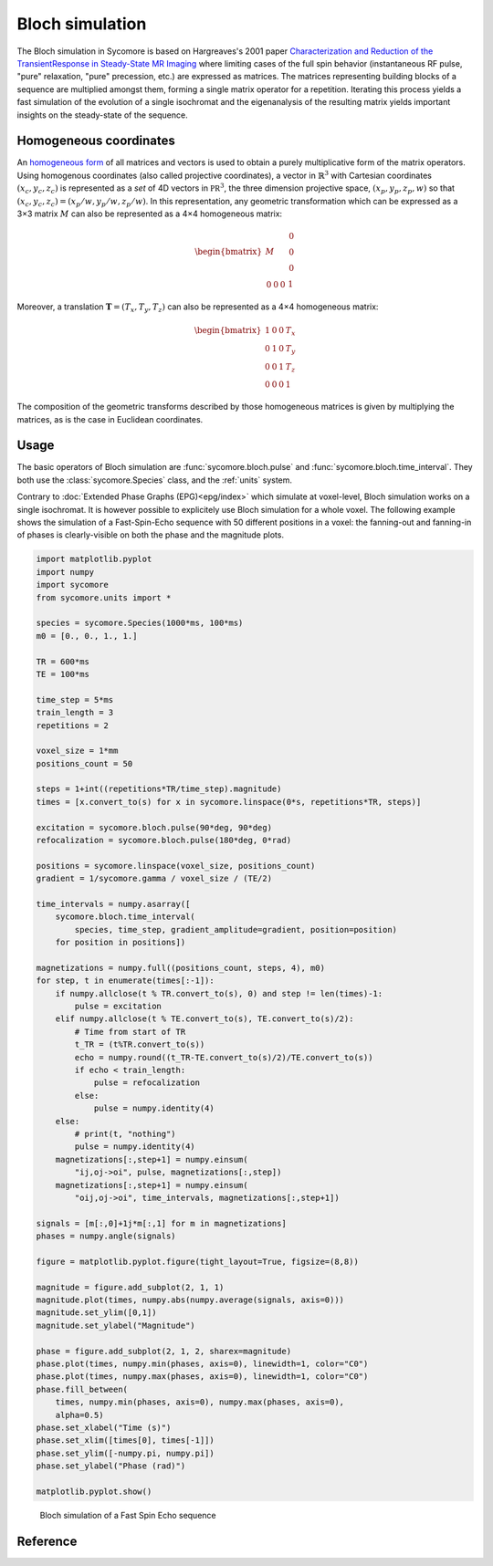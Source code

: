 Bloch simulation
================

The Bloch simulation in Sycomore is based on Hargreaves's 2001 paper `Characterization and Reduction of the TransientResponse in Steady-State MR Imaging`_ where limiting cases of the full spin behavior (instantaneous RF pulse, "pure" relaxation, "pure" precession, etc.) are expressed as matrices. The matrices representing building blocks of a sequence are multiplied amongst them, forming a single matrix operator for a repetition. Iterating this process yields a fast simulation of the evolution of a single isochromat and the eigenanalysis of the resulting matrix yields important insights on the steady-state of the sequence.

Homogeneous coordinates
-----------------------

An `homogeneous form`_ of all matrices and vectors is used to obtain a purely multiplicative form of the matrix operators. Using homogenous coordinates (also called projective coordinates), a vector in :math:`\mathbb{R}^3` with Cartesian coordinates :math:`(x_c, y_c, z_c)` is represented as a *set* of 4D vectors in :math:`\mathbb{PR}^3`, the three dimension projective space, :math:`(x_p, y_p, z_p, w)` so that :math:`(x_c, y_c, z_c) = (x_p/w, y_p/w, z_p/w)`. In this representation, any geometric transformation which can be expressed as a 3×3 matrix :math:`M` can also be represented as a 4×4 homogeneous matrix:

.. math::
  
  \begin{bmatrix}
    M & \begin{matrix} 0 \\ 0 \\ 0 \end{matrix} \\
    \begin{matrix} 0 & 0 & 0 \end{matrix} & 1
  \end{bmatrix}

Moreover, a translation :math:`\mathbf{T} = (T_x, T_y, T_z)` can also be represented as a 4×4 homogeneous matrix:

.. math::
  
  \begin{bmatrix}
    1 & 0 & 0 & T_x \\
    0 & 1 & 0 & T_y \\
    0 & 0 & 1 & T_z \\
    0 & 0 & 0 & 1
  \end{bmatrix}

The composition of the geometric transforms described by those homogeneous matrices is given by multiplying the matrices, as is the case in Euclidean coordinates.

Usage
-----

The basic operators of Bloch simulation are :func:`sycomore.bloch.pulse` and :func:`sycomore.bloch.time_interval`. They both use the :class:`sycomore.Species` class, and the :ref:`units` system.

Contrary to :doc:`Extended Phase Graphs (EPG)<epg/index>` which simulate at voxel-level, Bloch simulation works on a single isochromat. It is however possible to explicitely use Bloch simulation for a whole voxel. The following example shows the simulation of a Fast-Spin-Echo sequence with 50 different positions in a voxel: the fanning-out and fanning-in of phases is clearly-visible on both the phase and the magnitude plots.

.. code-block:: python
  
  import matplotlib.pyplot
  import numpy
  import sycomore
  from sycomore.units import *

  species = sycomore.Species(1000*ms, 100*ms)
  m0 = [0., 0., 1., 1.]

  TR = 600*ms
  TE = 100*ms

  time_step = 5*ms
  train_length = 3
  repetitions = 2

  voxel_size = 1*mm
  positions_count = 50

  steps = 1+int((repetitions*TR/time_step).magnitude)
  times = [x.convert_to(s) for x in sycomore.linspace(0*s, repetitions*TR, steps)]

  excitation = sycomore.bloch.pulse(90*deg, 90*deg)
  refocalization = sycomore.bloch.pulse(180*deg, 0*rad)

  positions = sycomore.linspace(voxel_size, positions_count)
  gradient = 1/sycomore.gamma / voxel_size / (TE/2)

  time_intervals = numpy.asarray([
      sycomore.bloch.time_interval(
          species, time_step, gradient_amplitude=gradient, position=position)
      for position in positions])

  magnetizations = numpy.full((positions_count, steps, 4), m0)
  for step, t in enumerate(times[:-1]):
      if numpy.allclose(t % TR.convert_to(s), 0) and step != len(times)-1:
          pulse = excitation
      elif numpy.allclose(t % TE.convert_to(s), TE.convert_to(s)/2):
          # Time from start of TR
          t_TR = (t%TR.convert_to(s))
          echo = numpy.round((t_TR-TE.convert_to(s)/2)/TE.convert_to(s))
          if echo < train_length:
              pulse = refocalization
          else:
              pulse = numpy.identity(4)
      else:
          # print(t, "nothing")
          pulse = numpy.identity(4)
      magnetizations[:,step+1] = numpy.einsum(
          "ij,oj->oi", pulse, magnetizations[:,step])
      magnetizations[:,step+1] = numpy.einsum(
          "oij,oj->oi", time_intervals, magnetizations[:,step+1])

  signals = [m[:,0]+1j*m[:,1] for m in magnetizations]
  phases = numpy.angle(signals)

  figure = matplotlib.pyplot.figure(tight_layout=True, figsize=(8,8))

  magnitude = figure.add_subplot(2, 1, 1)
  magnitude.plot(times, numpy.abs(numpy.average(signals, axis=0)))
  magnitude.set_ylim([0,1])
  magnitude.set_ylabel("Magnitude")

  phase = figure.add_subplot(2, 1, 2, sharex=magnitude)
  phase.plot(times, numpy.min(phases, axis=0), linewidth=1, color="C0")
  phase.plot(times, numpy.max(phases, axis=0), linewidth=1, color="C0")
  phase.fill_between(
      times, numpy.min(phases, axis=0), numpy.max(phases, axis=0),
      alpha=0.5)
  phase.set_xlabel("Time (s)")
  phase.set_xlim([times[0], times[-1]])
  phase.set_ylim([-numpy.pi, numpy.pi])
  phase.set_ylabel("Phase (rad)")

  matplotlib.pyplot.show()

.. figure:: fse_bloch.png
  :alt: Fast Spin Echo using Bloch simulation
  
  Bloch simulation of a Fast Spin Echo sequence


Reference
---------

.. function:: sycomore.bloch.pulse(angle, phase=0*rad)
  
  Instantaneous RF pulse with specified angle and phase.

.. function:: sycomore.bloch.time_interval(species, duration)
  
  Composition of relaxation and phase accumulation.

.. function:: sycomore.bloch.relaxation(species, duration)
  
  "Pure" relaxation process.

.. function:: sycomore.bloch.phase_accumulation(angle)
  
  "Pure" precession.


.. _Characterization and Reduction of the TransientResponse in Steady-State MR Imaging: https://doi.org/10.1002/mrm.1170
.. _homogeneous form: https://en.wikipedia.org/wiki/Homogeneous_coordinates
